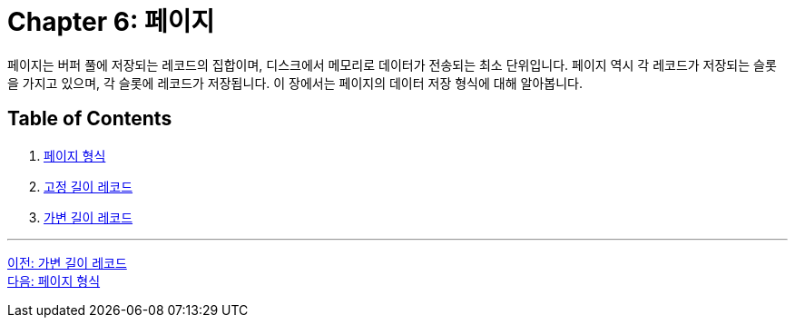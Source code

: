 = Chapter 6: 페이지

페이지는 버퍼 풀에 저장되는 레코드의 집합이며, 디스크에서 메모리로 데이터가 전송되는 최소 단위입니다. 페이지 역시 각 레코드가 저장되는 슬롯을 가지고 있으며, 각 슬롯에 레코드가 저장됩니다. 이 장에서는 페이지의 데이터 저장 형식에 대해 알아봅니다.

== Table of Contents

1.	link:./20_page_type.adoc[페이지 형식]
2.	link:./21_fixed_record.adoc[고정 길이 레코드]
3.	link:./22_variant_record.adoc[가변 길이 레코드]

---

link:./18_variant_length_record.adoc[이전: 가변 길이 레코드] +
link:./20_page_type.adoc[다음: 페이지 형식]